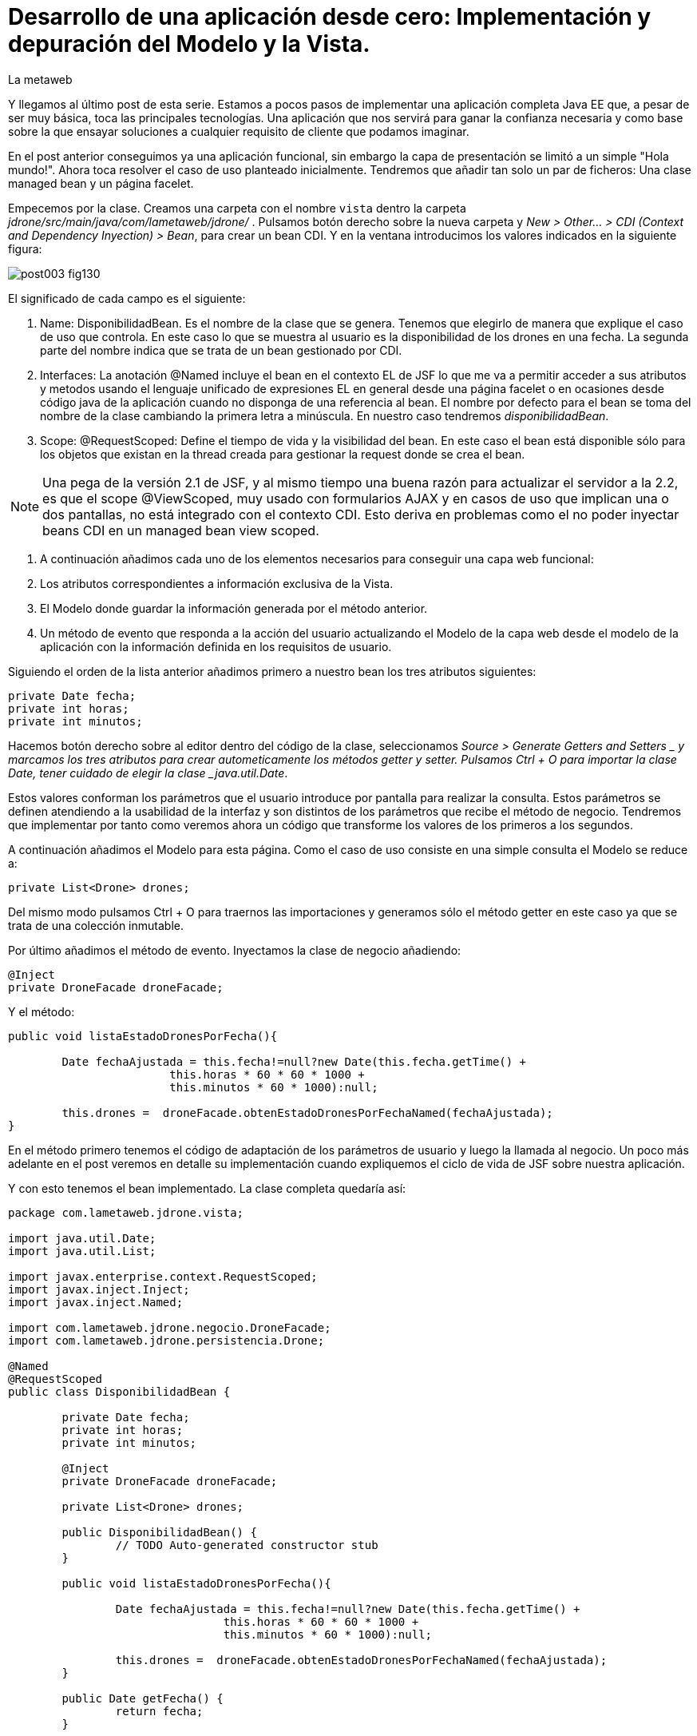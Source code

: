 = Desarrollo de una aplicación desde cero: Implementación y depuración del Modelo y la Vista.
La metaweb
:hp-tags: JSF, JavaServer Faces, MVC, Facelet, managed bean, backing bean, CDI, Depuración, Debugger, Git, GitHub
:published_at: 2015-07-07

Y llegamos al último post de esta serie. Estamos a pocos pasos de implementar una aplicación completa Java EE que,
a pesar de ser muy básica, toca las principales tecnologías. Una aplicación que nos servirá para ganar la confianza
necesaria y como base sobre la que ensayar soluciones a cualquier requisito de cliente que podamos imaginar.

En el post anterior conseguimos ya una aplicación funcional, sin embargo la capa de presentación se limitó a un simple "Hola mundo!".
Ahora toca resolver el caso de uso planteado inicialmente. Tendremos que añadir tan solo un par de ficheros: Una clase managed
bean y un página facelet.

Empecemos por la clase. Creamos una carpeta con el nombre `vista` dentro la carpeta _jdrone/src/main/java/com/lametaweb/jdrone/_ . Pulsamos 
botón derecho
sobre la nueva carpeta y _New > Other... > CDI (Context and Dependency Inyection) > Bean_, para crear un bean CDI. Y en la ventana introducimos
los valores indicados en la siguiente figura:

image::https://raw.githubusercontent.com/lametaweb/lametaweb.github.io/master/images/003/post003-fig130.png[]

El significado de cada campo es el siguiente:

. Name: DisponibilidadBean. Es el nombre de la clase que se genera. Tenemos que elegirlo de manera que explique el caso de uso que
	controla. En este caso lo que se muestra al usuario es la disponibilidad de los drones en una fecha. La segunda parte del nombre indica
	que se trata de un bean gestionado por CDI.
. Interfaces: La anotación @Named incluye el bean en el contexto EL de JSF lo que me va a permitir acceder a sus atributos y metodos 
usando el lenguaje unificado de expresiones EL en general desde una página facelet o en ocasiones desde código java de la aplicación
cuando no disponga de una referencia al bean. El nombre por defecto para el
bean se toma del nombre de la clase cambiando la primera letra a minúscula. En nuestro caso tendremos _disponibilidadBean_.
. Scope: @RequestScoped: Define el tiempo de vida y la visibilidad del bean. En este caso el bean está disponible sólo para los objetos
que existan en la thread creada para gestionar la request donde se crea el bean. 

NOTE: Una pega de la versión 2.1 de JSF, y al mismo tiempo una buena razón para actualizar el servidor a la 2.2, es que el scope @ViewScoped, muy
usado con formularios AJAX y en casos de uso que implican una o dos pantallas, no está integrado con el contexto CDI. Esto deriva en problemas
como el no poder inyectar beans CDI en un managed bean view scoped.

. A continuación añadimos cada uno de los elementos necesarios para conseguir una capa web funcional:


	. Los atributos correspondientes a información exclusiva de la Vista.
	. El Modelo donde guardar la información generada por el método anterior.	
	. Un método de evento que responda a la acción del usuario actualizando el Modelo de la capa web desde el modelo de la aplicación
		con la información definida en los requisitos de usuario.

Siguiendo el orden de la lista anterior añadimos primero a nuestro bean los tres atributos siguientes:

[source,java,indent=0]
----
	private Date fecha;
	private int horas;
	private int minutos;
----

Hacemos botón derecho sobre al editor dentro del código de la clase, seleccionamos _Source > Generate Getters and Setters _ y marcamos
los tres atributos para crear autometicamente los métodos getter y setter. Pulsamos Ctrl + O para importar la clase Date, tener cuidado
de elegir la clase _java.util.Date_.

Estos valores conforman los parámetros que el usuario introduce por pantalla para realizar la consulta. Estos parámetros se
definen atendiendo a la usabilidad de la interfaz y son distintos de los parámetros que recibe el método de
negocio. Tendremos que implementar por tanto como veremos ahora un código que transforme los valores de los primeros a los segundos.

A continuación añadimos el Modelo para esta página. Como el caso de uso consiste en una simple consulta el Modelo se reduce a:

[source,java,indent=0]
----
private List<Drone> drones;
----

Del mismo modo pulsamos Ctrl + O para traernos las importaciones y generamos sólo el método getter en este caso ya que se trata de
una colección inmutable.

Por último añadimos el método de evento. Inyectamos la clase de negocio añadiendo:
[source,java,indent=0]
----
	@Inject
	private DroneFacade droneFacade; 
----

Y el método:

[source,java,indent=0]
----
	public void listaEstadoDronesPorFecha(){

		Date fechaAjustada = this.fecha!=null?new Date(this.fecha.getTime() + 
				this.horas * 60 * 60 * 1000 +
				this.minutos * 60 * 1000):null;
		
		this.drones =  droneFacade.obtenEstadoDronesPorFechaNamed(fechaAjustada);
	}
----

En el método primero tenemos el código de adaptación de los parámetros de usuario y luego la llamada al negocio. Un poco más adelante
en el post veremos en detalle su implementación cuando expliquemos el ciclo de vida de JSF sobre nuestra aplicación.

Y con esto tenemos el bean implementado. La clase completa quedaría así:

[source,java,indent=0]
----
package com.lametaweb.jdrone.vista;

import java.util.Date;
import java.util.List;

import javax.enterprise.context.RequestScoped;
import javax.inject.Inject;
import javax.inject.Named;

import com.lametaweb.jdrone.negocio.DroneFacade;
import com.lametaweb.jdrone.persistencia.Drone;

@Named
@RequestScoped
public class DisponibilidadBean {

	private Date fecha;
	private int horas;
	private int minutos;
	
	@Inject
	private DroneFacade droneFacade;
	
	private List<Drone> drones;	
	
	public DisponibilidadBean() {
		// TODO Auto-generated constructor stub
	}
	
	public void listaEstadoDronesPorFecha(){

		Date fechaAjustada = this.fecha!=null?new Date(this.fecha.getTime() + 
				this.horas * 60 * 60 * 1000 +
				this.minutos * 60 * 1000):null;
		
		this.drones =  droneFacade.obtenEstadoDronesPorFechaNamed(fechaAjustada);
	}	

	public Date getFecha() {
		return fecha;
	}

	public void setFecha(Date fecha) {
		this.fecha = fecha;
	}

	public int getHoras() {
		return horas;
	}

	public void setHoras(int horas) {
		this.horas = horas;
	}

	public int getMinutos() {
		return minutos;
	}

	public void setMinutos(int minutos) {
		this.minutos = minutos;
	}

	public List<Drone> getDrones() {
		return drones;
	}
}
----



Vamos con la página facelet. A la hora de plantear una página tengo que considerar los siguientes aspectos básicos: 

. Elementos que deben aparecer: 
	. Inmutables (por ejemplos leyendas de campos)
	. De datos: de salida, de entrada, o de entrada/salida.
	. De acción.
. Disposición y orden de entrada (tab) de los elementos.
. Definición de las restricciones para los valores de los elementos de entrada.

Otros aspectos menos básicos pero no menos necesarios en una aplicación real serían:

. Soporte multiidioma, dependiendo del sistema o a petición del usuario.
. Creación de plantillas para normalizar la maquetación de la páginas.
. Implementación de un sistema de menús.
. Mecanismos de paginación.
. Estudio de la usabilidad y de la UX.
. Implementación de las normas de la W3C de accesibilidad.
. Adición de características de interfaz adaptativa (responsive).
. Seguridad contra ataques desde la interfaz.
. Creación de nuevos componentes JSF a medida cuando se requiera. Para el componente se aplican a su vez estas normas.

Nosotros ahora sólo consideraremos la primera lista. Antes de empezar a implementar la página lo ideal es dibujar un boceto que
teniendo en cuenta cada punto. Lo podemos hacer con un editor estándar, eso sí, que sea vectorial. Por ejemplo
hablando en términos de editores open source, no uséis Gimp, usad en cambio, Inkscape. Existe también software orientado a este
tipo de tareas. El más famoso es Balsamiq. Realmente con papel, lápiz y goma se puede hacer aquí un buen trabajo. Sin embargo si
necesitamos generar documentación o buscamos disponer de una demos interactiva para el cliente tendremos que usar este tipo de herramientas.

Nosotros aquí usaremos Inkscape. Primero diferencio las áreas de la pantalla y luego dispongo los distintos elementos. Necesitamos un area
para el título de la página, otra para los campos de entrada, una adicional para los elementos de acción (en general botones) y finalmente
el area que muestra la información solicitada. En la siguiente figura se muestran dibujadas con Inkscape:

image::https://raw.githubusercontent.com/lametaweb/lametaweb.github.io/master/images/003/post003-fig135.png[]


En cuanto a los elementos, por areas tengo que añadir:

. Cabecera: Etiqueta para el título de la página.
. Parámetros de entrada: El usuario debe introducir una fecha y un momento. Elijo añadir tres componentes de texto. Uno para la fecha, 
otro para las horas y otro para los minutos. Aunque se
podría haber resuelto con componentes de terceros especiales para fechas, como el componente Calendar de Primerfaces. en esta área
indicamos también al usuario el formato en que debe introducir los datos. Esto no sería necesario usando el componente de Primefaces.
. Botonera: En nuestro caso nos basta con un botón de solicitud de listado.
. Salida tabulada: Aquí hay que definir los campos que se muestran. En nuestro caso la información de salida es una lista de drones y
por tanto mostraremos los campos identificativos de los mismos. En este tipo de listados es interesante mostrar además campos adicionales
que aporten información sobre lo que se solicita. En nuestro caso preguntamos por los drones realizando un trabajo en una fecha y hora y
al usuario le sería útil por ejemplo mostrar el número de minutos entre ese momento y el de finalización del trabajo, para que el usuario
pueda ver qué drone se queda antes libre. Del mismo modo que con los parámetros de entrada aquí podemos mejorar la interfaz usando alguno
de los componentes para listas de Primefaces, o Richfaces.

La siguiente figura muestra el boceto o mockup final de nuestra página:


image::https://raw.githubusercontent.com/lametaweb/lametaweb.github.io/master/images/003/post003-fig137.png[]
	
NOTE: Recordad que a la hora de escribir el código de una página o de un bean es de gran ayuda usar el asistente
que nos proporciona Eclipse a través de la shortkey Ctrl + Espacio.
	
Con el diseño ya claro añado la página al proyecto. Pulso botón derecho sobre la carpeta _webapp_ del proyecto y selecciono
_New > Other..._, y en la ventana que se muestra escribo `xhtml` en el campo del filtro. Selecciono _XHTML Page_ y pulso _Next_.
 Introduzco como nombre `index.xhtml` y pulso de nuevo _Next_. Desmarco el check _Use XHTML Template_ porque copiaremos todo el
 contenido directamente en la página. Y pulso _Fisnish_. La página será creada y el editor de las JBoss Tools para páginas XHTML
 se abrirá mostrando un contenido vacío. Copiamos el contenido que se muestra y pulsamos Ctrl + S para guardar:
 
 
[source,xhtml,indent=0]
----
<?xml version='1.0' encoding='UTF-8' ?>
<!DOCTYPE html PUBLIC "-//W3C//DTD XHTML 1.0 Transitional//EN" "http://www.w3.org/TR/xhtml1/DTD/xhtml1-transitional.dtd">
<html xmlns="http://www.w3.org/1999/xhtml"
	xmlns:h="http://java.sun.com/jsf/html"
	xmlns:f="http://java.sun.com/jsf/core">
<f:view>
<h:head>
	<h:outputStylesheet library="css" name="estilo.css" />
</h:head>

<f:metadata>
	<f:event
		listener="#{disponibilidadControlador.listaEstadoDronesPorFecha()}"
		type="preRenderView" />
</f:metadata>

<h:body> 

	¡Hola mundo!
	<br />
	<h:form>
		<h:outputText
			value="Consulta de drones realizando trabajos en una fecha" />
		<br />
		<br />
		<h:messages />
		<br />
		<h:outputText
			value="Introduce la fecha y la hora en el formato indicado:" />
		<br />
		<h:outputLabel value="Fecha (dd-mm-aaaa)" for="fecha" />&nbsp;
		<h:inputText id="fecha" value="#{disponibilidadControlador.fecha}"
			required="true">
			<f:convertDateTime pattern="dd-MM-yyyy" timeZone="GMT+02" />
		</h:inputText>
		<br />
		<h:outputLabel value="Hora (0-24)" for="horas" />&nbsp;
		<h:inputText id="horas" value="#{disponibilidadControlador.horas}"
			required="true">
			<f:validateLength maximum="2" />
			<f:validateLongRange minimum="0" maximum="24" />
		</h:inputText>
		<br />
		<h:outputLabel value="Minutos (0-60)" for="minutos" />&nbsp;
		<h:inputText id="minutos" value="#{disponibilidadControlador.minutos}"
			required="true">
			<f:validateLength maximum="2" />
			<f:validateLongRange minimum="0" maximum="60" />
		</h:inputText>
		<br />
		<br />
		<h:commandButton value="Consultar" />
	</h:form>
	<br />
	<h:dataTable value="#{disponibilidadControlador.drones}" var="drone"
		styleClass="tabla-general" headerClass="tabla-general-cabecera"
		rowClasses="tabla-general-impar,tabla-general-par">

		<h:column>
			<!-- column header -->
			<f:facet name="header">Número de Serie</f:facet>
			<!-- row record -->
    				#{drone.numeroDeSerie}
    			</h:column>
		<h:column>
			<f:facet name="header">Modelo</f:facet>
    				#{drone.modelo}
    			</h:column>
		<h:column>
			<f:facet name="header">Autonomía</f:facet>
    				#{drone.autonomia}
    			</h:column>
		<h:column>
			<f:facet name="header">Número de Motores</f:facet>
    				#{drone.numMotores}
    			</h:column>
		<h:column>
			<f:facet name="header">Peso Máximo Despegue</f:facet>
    				#{drone.pesoMaximoDespegue}
    			</h:column>

	</h:dataTable>

</h:body>
</f:view>
</html>
----
 
Antes de pasar a explicar cada elemento de la página y ver como participa en el ciclo de vida de JSF añadamos una hoja
de estilos muy sencilla al proyecto para dar algo de estilo a la página. Creo la carpeta `resources` dentro de la carpeta
_webapp_, y dentro de la _resources_ creo otra con el nombre `css`. Sobre esta última pulso botón derecho y la opción
_New > Other... > Web > CSS File_. Le doy el nombre `estilo.css`, y pulso _Finish_. Copio y pego lo siguiente en el fichero:

[source,xhtml,indent=0]
----
.tabla-general{   
	border-collapse:collapse;
	background-color: #b9ccff;
}
 
.tabla-general-cabecera{
	text-align:center;
	background:none repeat scroll 0 0 #eb5256;
	border-bottom:1px solid #db2226;
	padding:16px;
}
 
.tabla-general-impar{
	text-align:center;
	background:none repeat scroll 0 0 #b9ccff;
	border-top:1px solid #800040;
}
 
.tabla-general-par{
	text-align:center;
	background:none repeat scroll 0 0 #70b5cb;
	border-top:1px solid #800040;
}
----


Una página JSF o facelet es un documento XML y al mismo tiempo un documento HTML. Contiene etiquetas HTML
para definir la maquetación de la página y la semántica de cada elemento, y etiquetas JSF para definir los componentes y los aspectos
dinámicos a nivel de página y de componente. Además como en cualquier página HTML podemos tener el código javascript y las hojas de
estilo que precisemos, para soportar elementos dinámicos y estilos personalizados respectivamente. Es muy común añadir por ejemplo frameworks
como jQuery, para la manipulación de la interfaz, o Bootstrap, para añadir capacidades de interfaz adaptativa.

Veamos cada elemento de nuestra página:

	 . La primera línea indica que se trata de un documento XML. Las JSP ya son historia.
	 . La segunda línea indica que se trata también de un documento HTML. En este caso HTML 4. 
	 Si necesitamos usar HTML 5 escribimos solamente <!DOCTYPE html> ya que
		HTML 5  no se valida contra un DTD. JSF está mejorando la integración con HTML 5 en cada versión. 
		Es otro motivo para instalar en nuestro servidor la última versión disponible.
	. La tercera línea es la raiz en todo documento HTML, donde se declaran los espacios de nombres de XHTML y de las librerías de etiquetas de JSF.
		En esta página sólo usamos la librerías Html y Core de JSF. La primera se usa para referirnos a los componentes y la segunda a
		elementos no renderizables como Validators, Converters o Listners, propios o predefinidos, elementos de binding de datos, etc. En
		http://docs.oracle.com/javaee/6/javaserverfaces/2.1/docs/vdldocs/facelets/[esta dirección] podéis ver
		las distintas librerías y sus componentes con sus atributos.
	. La cuarta es el nodo raiz del árbol de elementos JSF. Podemos no ponerlo si no necesitamos especificar ninguno de sus atributos. Por
		ejemplo en una aplicación multiidioma uso el atributo locale para fijar el idioma en que muestro la pantalla.
	. A continuación vienen los elementos hijos del elemento view. Head y body son ya conocidos, se corresponden con las etiquetas análogas en HTML.
		El elemento metadata contiene información sobre la propia página y su comportamiento durante el ciclo de vida JSF. 
		Veamos el contenido de cada uno de estos elementos:
		. Dentro del elemento head hemos definido una hoja de estilos CSS para dar estilo a la tabla que muestra los datos.
		. Dentro de metadata asociamos un evento de tipo preRenderView al componente view, es decir, a la página y se define el método listener.
		El objeto es actualizar el Modelo con el resultado de la consulta JPA una vez que los atributos del backing bean han sido validados
		y actualizados y antes de la renderización de la página, para que así los datos se muestren en pantalla correctamente.
		. Y llegamos al cuerpo de la página. Aquí se sitúan los elementos con los que el usuario va a interatuar. Los vemos en orden:
			. El componente form representa un formulario HTML con method igual a POST y action igual a la URL de la misma página que
				contiene el form.
			. <h:outputText...> muestra una cadena de texto. JSF lo renderiza como una elemento <span> de HTML.
			. <h:messages...> muestra los mensajes de error que se registren en las conversiones y validaciones sobre los campos
			del formulario implícitas o definidas en el formulario.
			. <h:outputLabel...> se renderiza como un elemento <label> de HTML. Representa una leyenda para un componente del formulario al que se asocia.
			. <h:inputText...> es una componente de entrada-salida de texto. Para el campo fecha configuro un converter predefinido ya que
				necesito especificar el formato de entrada-salida y la localización de la hora. Para los dos campos numéricos, como no necesito
				ningún formato especial no uso un converter NumberConverter. En cambio sí configuramos
				dos validators predefinidos para limitar el número de cifras y el rango del valor introducido. En todos los casos 
				el componente se enlaza con el backing bean a través del atributo value.

	. El componente <h:commandButton...> Representa el
		botón de submit del formulario HTML. En general va acompañado de un atributo action que indica el método del managed bean que se
		ejecutará en la fase Invoke Application (si no se registran errores) despues de hacer click sobre él. 
		Esto lo veremos ahora cuando analicemos en un momento el comportamiento dinámico de la página.
	
	NOTE: Una buena lectura sobre componentes de la librería HTML es el tutorial oficial de JSF
http://docs.oracle.com/cd/E19798-01/821-1841/6nmq2cor0/index.html[aquí].
		Además con una simple búsqueda en Google podéis encontrar ejemplos interesantes. 
		Buena parte de estas búsquedas probablemente os lleven a la
		página  http://stackoverflow.com/[Stackoverflow] cuando traten de JSF o a  https://developer.mozilla.org/en-US/[MDN] cuando se refieran
		a tecnologías de front-end como HTML5 o CSS3.
	
	. Finalmente el área de salida de datos la definimos con un componente <h:dataTable...> 
	que renderiza una tabla HTML. Se conecta con el Modelo de nuevo
		a través del atributo value que en este caso enlaza el componente con una colección de Entities de la capa de persistencia actuando aquí
		como DTOs, y por tanto fuera de un contexto de persistencia, ubicada en el managed bean como parte del Modelo.


		
		
		
. Para completar nuestra visión de la capa web veamos la sucesión de acontecimientos
que se tiene lugar desde el momento en que la aplicación es despliega en el servidor:

. Despliegue de la aplicación:
	. Como ya vimos en su momento lo primero que se ejecuta es la carga de datos implementada en un método @PostConstruct
	del bean CDI anotado con @Singleton y @Startup.
. Initial request:
	. Abro un navegador y escribo la URL de la aplicación http://localhost:8080/jdrone y pulso Enter.
	. Se genera una petición a una carpeta y se aplica la transformación de la URL según el elemento _<welcome-file>_ del
		descriptor de despliegue _web.xml_ resultando la request http://localhost:8080/jdrone/index.xhtml.
	. Según el segundo elemento <servlet-mapping> del mismo fichero web.xml la petición es gestionada por el Controlador de JSF
	javax.faces.webapp.FacesServlet que inicia la orquestación de  un ciclo de vida corto para esta Initial Request.
	. Fase RestoreView: Se crea una View vacía y se asocia a la View el listener para el evento 
	_preRenderView_ definido bajo el elemento <f:metadata>.
	. Fase Render Response: Antes de la renderizar la View el evento se dispara, se carga una instancia del
		managed bean en el contexto CDI y se llama al método listaEstadoDronesPorFecha(), que se ejecuta y actualiza el Modelo, en este
		caso el atributo _drones_. Como no se han proporcionado valores a los parámetros de entrada la consulta no devuelve resultados.
	Esta fase se completa con el parseo de la página index.xhtml, generándose el arbol de componentes sobre la View. En el parseo del componente
	<h:dataTable> se evalúa su atributo _value_ con valor _#{disponibilidadControlador.drones}_ y se tira por tanto del atributo del Modelo para
	llevar a cabo la renderización de los datos de la consulta sobre el componente tabla. Aparece vacío porque los parámetros no se informaron.
	. El Controlador genera la respuesta a la petición y la envía al navegador, que renderiza la página HTML donde los parámetros aparecen
		vacios y la tabla no muestra datos.

image::https://raw.githubusercontent.com/lametaweb/lametaweb.github.io/master/images/003/post003-fig140.png[]
	
. Postback request:
	. El usuario rellena los parámetros de entrada del formulario con una fecha y hora similar a la del momento del despliegue para que la
	consulta devuelva resultados.
	. El usuario pulsa el botón _Consultar_. Se inicia una Postback Request. Es importante tener claro que una Postback siempre se realiza hacia
	la misma página del formulario. Veamos cada fase.
	. Restore View: La View de la Initial Request es recuperada del contexto FacesContext.
	. Apply Request Values: Los valores escritos por el usuario en el formulario y enviados como parámetros de la petición POST, llamados
	usualmente valores locales, son asignados a los componentes de la View. Si se producen errores de tipo se registran.
	. Process Validations: Se ejecutan la conversión de la fecha en un objeto Date y se valida que los campos hora y minutos cumplan las
	condiciones impuestas. Si hay errores se registran, se corta el ciclo y se salta a la fase Render Response para mostrarlos al usuario.
	. Invoke Application: Si hemos llegado aquí es que no hay errores en los valores del formulario. El componente de acción, o sea, el botón
	del formulario no tiene ningún atributo actionListener o action y en esta fase por tanto ninguna lógica es ejecutada.
	. Render Response: Si no existieron errores se renderiza la págna original como respuesta ya que la petición postback es hacia la propia
	página. Si se registraron errores se renderiza la página original junto con los mensajes de 
	error en el punto indicado por la etiqueta <h:messages />.
	La respuesta se envía al navegador que ahora sí muestra una tabla con el drone de la base de datos.
	
image::https://raw.githubusercontent.com/lametaweb/lametaweb.github.io/master/images/003/post003-fig150.png[]	

. Cuando necesitemos comprobar el orden de ejecución de algún elemento de código en un ciclo petición-respuesta, o
verificar el valor de alguna variable del managed bean, haremos uso del depurador (debugger) de Eclipse. 
Para entrar en el modo debug hay que iniciar el servidor el modo debug. La ejecución se parará en los puntos que
hayamos definido haciendo doble click a la izquierda del número de línea. Para avanzar al siguiente punto de ruptura
pulsamos F8 y a la siguiente línea F6. Es interesante el icono image:https://raw.githubusercontent.com/lametaweb/lametaweb.github.io/master/images/003/post003-fig175.png[] 
que deshabilita/habilita todos los
puntos de interrupción de forma simultanea.


Una
posible dificultad que puede aparecer al depurar la aplicación por primera vez es que Eclipse nos muestre el siguiente mensaje cuando
el flujo de ejecución llegue al punto de ruptura:

image::https://raw.githubusercontent.com/lametaweb/lametaweb.github.io/master/images/003/post003-fig152.png[]

Para solucionarlo y así poder depurar la aplicación normalmente, tenemos que hacer lo siguiente:

. Pulsamos OK

. A continuación nos muestra el típico mensaje para cambiar a la perspectiva de Debug, respondemos Yes o No a nuestra elección.

image::https://raw.githubusercontent.com/lametaweb/lametaweb.github.io/master/images/003/post003-fig153.png[]

Y en la view de Eclipse donde debería aparecer el código de nuestra clase con el punto de interrupción se muestra en cambio
el siguiente contenido:

image::https://raw.githubusercontent.com/lametaweb/lametaweb.github.io/master/images/003/post003-fig155.png[]

Para acceder correctamente a nuestros puntos de interrupción pulsamos el botón que se muestra, con la leyenda _Edit Source Lookup Path_,
y en la ventana que aparece pulsamos el botón Add...

image::https://raw.githubusercontent.com/lametaweb/lametaweb.github.io/master/images/003/post003-fig160.png[]

Seleccionamos en la siguiente ventana _Java Project_.

image::https://raw.githubusercontent.com/lametaweb/lametaweb.github.io/master/images/003/post003-fig165.png[]

Y seleccionamos nuestro proyecto, jdrone y finalmente el botón OK.

image::https://raw.githubusercontent.com/lametaweb/lametaweb.github.io/master/images/003/post003-fig170.png[]



Podemos dar aquí por concluido el desarrollo de la versión inicial de nuestra aplicación jdrone. Como hebréis podido
comprobar un proyecto Java EE no es más que un árbol de carpetas y una serie de ficheros que
siguen unas reglas definidas por Maven y por el estándar Java EE. Además, Eclipse generará una
serie de ficheros propios, mantenidos de forma automática, de los que no deberemos en general preocuparnos y que no forman parte
del contenido la aplicación.

Tenéis disponible el proyecto Maven completo en GitHub en la dirección:

https://github.com/lametaweb/jdrone

Desde esta dirección podéis:

. Bajar el proyecto sin versionar con el botón _Download ZIP_.
. Si tenéis una cuenta en GitHub (muy recomendable) hacer un Fork del repositorio a vuestra cuenta, con el botón Fork,
 y a continuación hacer un clone,
con el botón _Clone in Desktop_ de vuestro Fork, del repositorio a vuestro disco duro (tenéis que tener Git instalado en vuestra
máquina).

image:https://raw.githubusercontent.com/lametaweb/lametaweb.github.io/master/images/003/post003-fig180.png[] 

Hasta el próximo Post!